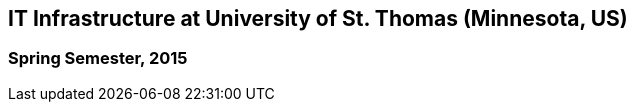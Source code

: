 == IT Infrastructure at University of St. Thomas (Minnesota, US)
=== Spring Semester, 2015

[source,shell]
